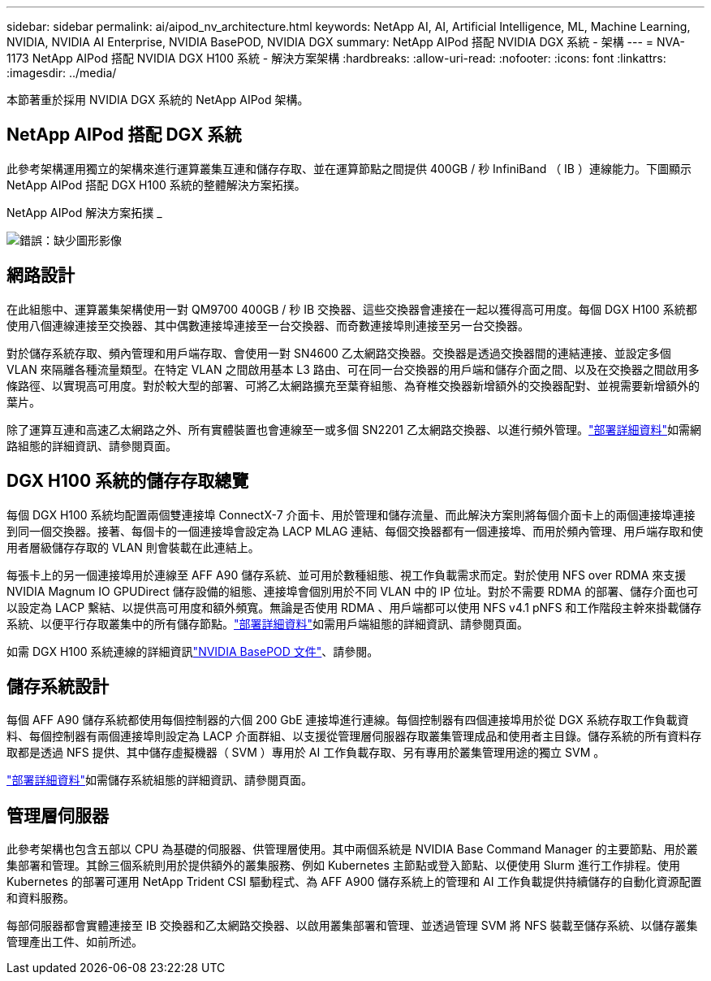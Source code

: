 ---
sidebar: sidebar 
permalink: ai/aipod_nv_architecture.html 
keywords: NetApp AI, AI, Artificial Intelligence, ML, Machine Learning, NVIDIA, NVIDIA AI Enterprise, NVIDIA BasePOD, NVIDIA DGX 
summary: NetApp AIPod 搭配 NVIDIA DGX 系統 - 架構 
---
= NVA-1173 NetApp AIPod 搭配 NVIDIA DGX H100 系統 - 解決方案架構
:hardbreaks:
:allow-uri-read: 
:nofooter: 
:icons: font
:linkattrs: 
:imagesdir: ../media/


[role="lead"]
本節著重於採用 NVIDIA DGX 系統的 NetApp AIPod 架構。



== NetApp AIPod 搭配 DGX 系統

此參考架構運用獨立的架構來進行運算叢集互連和儲存存取、並在運算節點之間提供 400GB / 秒 InfiniBand （ IB ）連線能力。下圖顯示 NetApp AIPod 搭配 DGX H100 系統的整體解決方案拓撲。

NetApp AIPod 解決方案拓撲 _

image:aipod_nv_A90_topo.png["錯誤：缺少圖形影像"]



== 網路設計

在此組態中、運算叢集架構使用一對 QM9700 400GB / 秒 IB 交換器、這些交換器會連接在一起以獲得高可用度。每個 DGX H100 系統都使用八個連線連接至交換器、其中偶數連接埠連接至一台交換器、而奇數連接埠則連接至另一台交換器。

對於儲存系統存取、頻內管理和用戶端存取、會使用一對 SN4600 乙太網路交換器。交換器是透過交換器間的連結連接、並設定多個 VLAN 來隔離各種流量類型。在特定 VLAN 之間啟用基本 L3 路由、可在同一台交換器的用戶端和儲存介面之間、以及在交換器之間啟用多條路徑、以實現高可用度。對於較大型的部署、可將乙太網路擴充至葉脊組態、為脊椎交換器新增額外的交換器配對、並視需要新增額外的葉片。

除了運算互連和高速乙太網路之外、所有實體裝置也會連線至一或多個 SN2201 乙太網路交換器、以進行頻外管理。link:aipod_nv_deployment.html["部署詳細資料"]如需網路組態的詳細資訊、請參閱頁面。



== DGX H100 系統的儲存存取總覽

每個 DGX H100 系統均配置兩個雙連接埠 ConnectX-7 介面卡、用於管理和儲存流量、而此解決方案則將每個介面卡上的兩個連接埠連接到同一個交換器。接著、每個卡的一個連接埠會設定為 LACP MLAG 連結、每個交換器都有一個連接埠、而用於頻內管理、用戶端存取和使用者層級儲存存取的 VLAN 則會裝載在此連結上。

每張卡上的另一個連接埠用於連線至 AFF A90 儲存系統、並可用於數種組態、視工作負載需求而定。對於使用 NFS over RDMA 來支援 NVIDIA Magnum IO GPUDirect 儲存設備的組態、連接埠會個別用於不同 VLAN 中的 IP 位址。對於不需要 RDMA 的部署、儲存介面也可以設定為 LACP 繫結、以提供高可用度和額外頻寬。無論是否使用 RDMA 、用戶端都可以使用 NFS v4.1 pNFS 和工作階段主幹來掛載儲存系統、以便平行存取叢集中的所有儲存節點。link:aipod_nv_deployment.html["部署詳細資料"]如需用戶端組態的詳細資訊、請參閱頁面。

如需 DGX H100 系統連線的詳細資訊link:https://nvdam.widen.net/s/nfnjflmzlj/nvidia-dgx-basepod-reference-architecture["NVIDIA BasePOD 文件"]、請參閱。



== 儲存系統設計

每個 AFF A90 儲存系統都使用每個控制器的六個 200 GbE 連接埠進行連線。每個控制器有四個連接埠用於從 DGX 系統存取工作負載資料、每個控制器有兩個連接埠則設定為 LACP 介面群組、以支援從管理層伺服器存取叢集管理成品和使用者主目錄。儲存系統的所有資料存取都是透過 NFS 提供、其中儲存虛擬機器（ SVM ）專用於 AI 工作負載存取、另有專用於叢集管理用途的獨立 SVM 。

link:ai/aipod_nv_deployment.html["部署詳細資料"]如需儲存系統組態的詳細資訊、請參閱頁面。



== 管理層伺服器

此參考架構也包含五部以 CPU 為基礎的伺服器、供管理層使用。其中兩個系統是 NVIDIA Base Command Manager 的主要節點、用於叢集部署和管理。其餘三個系統則用於提供額外的叢集服務、例如 Kubernetes 主節點或登入節點、以便使用 Slurm 進行工作排程。使用 Kubernetes 的部署可運用 NetApp Trident CSI 驅動程式、為 AFF A900 儲存系統上的管理和 AI 工作負載提供持續儲存的自動化資源配置和資料服務。

每部伺服器都會實體連接至 IB 交換器和乙太網路交換器、以啟用叢集部署和管理、並透過管理 SVM 將 NFS 裝載至儲存系統、以儲存叢集管理產出工件、如前所述。
